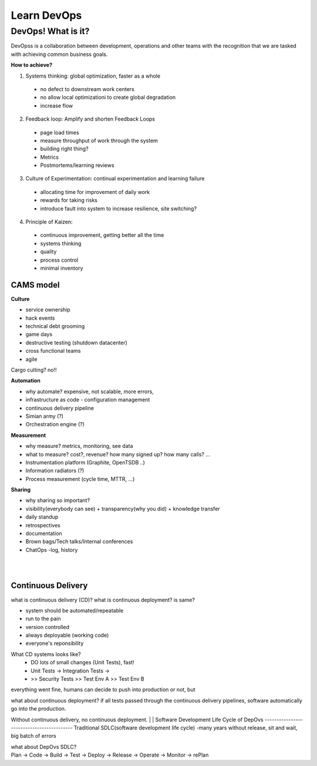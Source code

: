 Learn DevOps
===================

DevOps! What is it?
********************

DevOpss is a collaboration between development, operations and other teams with the recognition that we are tasked with achieving common business goals.

| **How to achieve?**
1. Systems thinking: global optimization, faster as a whole
  - no defect to downstream work centers
  - no allow local optimizationi to create global degradation
  - increase flow
  
2. Feedback loop: Amplify and shorten Feedback Loops
  - page load times
  - measure throughput of work through the system
  - building right thing?
  - Metrics
  - Postmortems/learning reviews
    
3. Culture of Experimentation: continual experimentation and learning failure
  - allocating time for improvement of daily work
  - rewards for taking risks
  - introduce fault into system to increase resilience, site switching?
  
4. Principle of Kaizen: 
  - continuous improvement, getting better all the time
  - systems thinking 
  - quality
  - process control
  - minimal inventory


CAMS model
-----------

| **Culture**
- service ownership
- hack events
- technical debt grooming 
- game days
- destructive testing (shutdown datacenter)
- cross functional teams
- agile 
Cargo culting? no!!

| **Automation**
- why automate? expensive, not scalable, more errors,  

- infrastructure as code - configuration management
- continuous delivery pipeline
- Simian army (?)
- Orchestration engine (?)

| **Measurement**
- why measure? metrics, monitoring, see data
- what to measure? cost?, revenue? how many signed up? how many calls? ...

- Instrumentation platform (Graphite, OpenTSDB ..)
- Information radiators (?)
- Process measurement (cycle time, MTTR, ...)


| **Sharing**  
- why sharing so important?
- visibility(everybody can see) + transparency(why you did) + knowledge transfer

- daily standup
- retrospectives 
- documentation 
- Brown bags/Tech talks/Internal conferences
- ChatOps -log, history
|
|
Continuous Delivery
---------------------
what is continuous delivery (CD)? what is continuous deployment? is same?

- system should be automated/repeatable
- run to the pain
- version controlled
- always deployable (working code)
- everyone's reponsibility

What CD systems looks like?
 - DO lots of small changes (Unit Tests), fast!
 - Unit Tests -> Integration Tests -> 
 - >> Security Tests >> Test Env A >> Test Env B
| everything went fine, humans can decide to push into production or not, but

what about continuous deployment? if all tests passed through the continuous delivery pipelines, software automatically go into the production. 

Without continuous delivery, no continuous deployment.
|
|
Software Development Life Cycle of DepOvs 
------------------------------------------
Traditional SDLC(software development life cycle) -many years without release, sit and wait, big batch of errors

| what about DepOvs SDLC? 
| Plan -> Code -> Build -> Test -> Deploy -> Release -> Operate -> Monitor -> rePlan 








